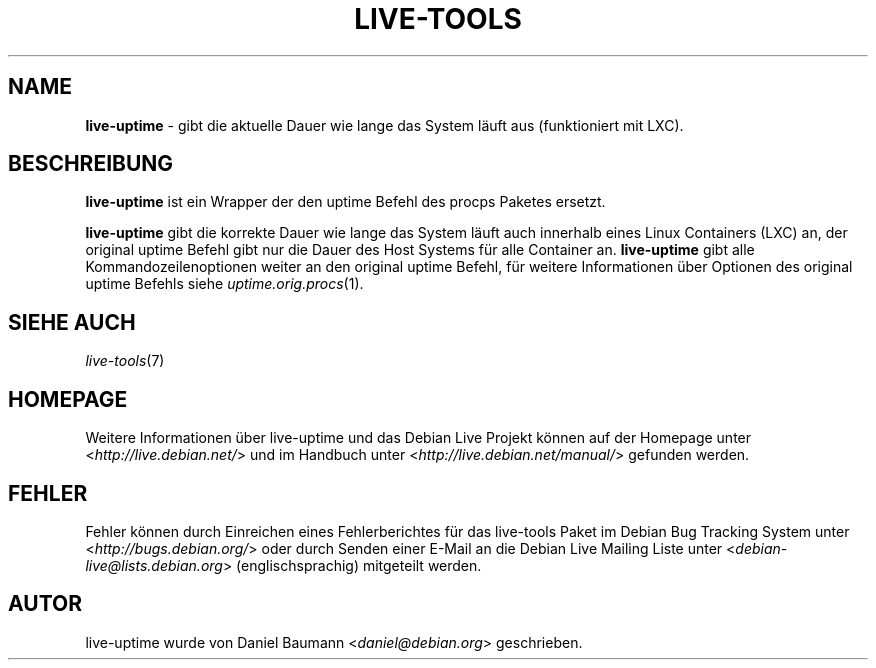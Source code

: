 .\" live-tools(7) - System Support Scripts
.\" Copyright (C) 2006-2013 Daniel Baumann <daniel@debian.org>
.\"
.\" This program comes with ABSOLUTELY NO WARRANTY; for details see COPYING.
.\" This is free software, and you are welcome to redistribute it
.\" under certain conditions; see COPYING for details.
.\"
.\"
.\"*******************************************************************
.\"
.\" This file was generated with po4a. Translate the source file.
.\"
.\"*******************************************************************
.TH LIVE\-TOOLS 1 14.02.2013 3.0.18\-1 "Debian Live Projekt"

.SH NAME
\fBlive\-uptime\fP \- gibt die aktuelle Dauer wie lange das System läuft aus
(funktioniert mit LXC).

.SH BESCHREIBUNG
\fBlive\-uptime\fP ist ein Wrapper der den uptime Befehl des procps Paketes
ersetzt.
.PP
\fBlive\-uptime\fP gibt die korrekte Dauer wie lange das System läuft auch
innerhalb eines Linux Containers (LXC) an, der original uptime Befehl gibt
nur die Dauer des Host Systems für alle Container an. \fBlive\-uptime\fP gibt
alle Kommandozeilenoptionen weiter an den original uptime Befehl, für
weitere Informationen über Optionen des original uptime Befehls siehe
\fIuptime.orig.procs\fP(1).

.SH "SIEHE AUCH"
\fIlive\-tools\fP(7)

.SH HOMEPAGE
Weitere Informationen über live\-uptime und das Debian Live Projekt können
auf der Homepage unter <\fIhttp://live.debian.net/\fP> und im Handbuch
unter <\fIhttp://live.debian.net/manual/\fP> gefunden werden.

.SH FEHLER
Fehler können durch Einreichen eines Fehlerberichtes für das live\-tools
Paket im Debian Bug Tracking System unter
<\fIhttp://bugs.debian.org/\fP> oder durch Senden einer E\-Mail an die
Debian Live Mailing Liste unter <\fIdebian\-live@lists.debian.org\fP>
(englischsprachig) mitgeteilt werden.

.SH AUTOR
live\-uptime wurde von Daniel Baumann <\fIdaniel@debian.org\fP>
geschrieben.
